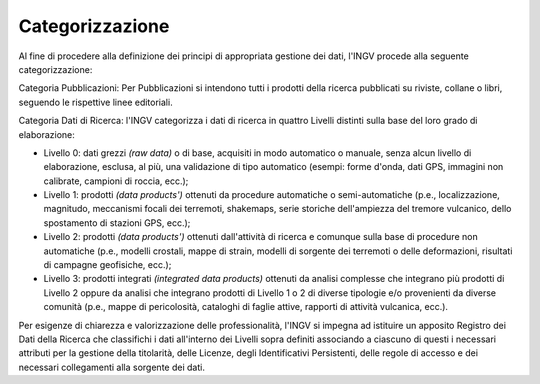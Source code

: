 Categorizzazione
================

Al fine di procedere alla definizione dei principi di appropriata
gestione dei dati, l'INGV procede alla seguente categorizzazione:

Categoria Pubblicazioni: Per Pubblicazioni si intendono tutti i prodotti
della ricerca pubblicati su riviste, collane o libri, seguendo le
rispettive linee editoriali.

Categoria Dati di Ricerca: l'INGV categorizza i dati di ricerca in
quattro Livelli distinti sulla base del loro grado di elaborazione:

-  Livello 0: dati grezzi *(raw data)* o di base, acquisiti in modo
   automatico o manuale, senza alcun livello di elaborazione, esclusa,
   al più, una validazione di tipo automatico (esempi: forme d'onda,
   dati GPS, immagini non calibrate, campioni di roccia, ecc.);

-  Livello 1: prodotti *(data products')* ottenuti da procedure
   automatiche o semi-automatiche (p.e., localizzazione, magnitudo,
   meccanismi focali dei terremoti, shakemaps, serie storiche
   dell'ampiezza del tremore vulcanico, dello spostamento di stazioni
   GPS, ecc.);

-  Livello 2: prodotti *(data products')* ottenuti dall'attività di
   ricerca e comunque sulla base di procedure non automatiche (p.e.,
   modelli crostali, mappe di strain, modelli di sorgente dei terremoti
   o delle deformazioni, risultati di campagne geofisiche, ecc.);

-  Livello 3: prodotti integrati *(integrated data products)* ottenuti
   da analisi complesse che integrano più prodotti di Livello 2 oppure
   da analisi che integrano prodotti di Livello 1 o 2 di diverse
   tipologie e/o provenienti da diverse comunità (p.e., mappe di
   pericolosità, cataloghi di faglie attive, rapporti di attività
   vulcanica, ecc.).

Per esigenze di chiarezza e valorizzazione delle professionalità, l'INGV
si impegna ad istituire un apposito Registro dei Dati della Ricerca che
classifichi i dati all'interno dei Livelli sopra definiti associando a
ciascuno di questi i necessari attributi per la gestione della
titolarità, delle Licenze, degli Identificativi Persistenti, delle
regole di accesso e dei necessari collegamenti alla sorgente dei dati.
